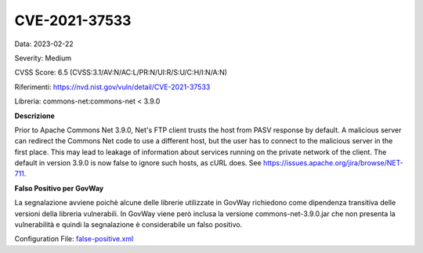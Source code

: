 .. _vulnerabilityManagement_skip_registry_33x_CVE-2021-37533:

CVE-2021-37533
~~~~~~~~~~~~~~~~~~~~~~~~~~~~~~~~~~~~~~~~~~~~

Data: 2023-02-22

Severity: Medium

CVSS Score:  6.5 (CVSS:3.1/AV:N/AC:L/PR:N/UI:R/S:U/C:H/I:N/A:N)

Riferimenti: `https://nvd.nist.gov/vuln/detail/CVE-2021-37533 <https://nvd.nist.gov/vuln/detail/CVE-2021-37533>`_

Libreria: commons-net:commons-net < 3.9.0

**Descrizione**

Prior to Apache Commons Net 3.9.0, Net's FTP client trusts the host from PASV response by default. A malicious server can redirect the Commons Net code to use a different host, but the user has to connect to the malicious server in the first place. This may lead to leakage of information about services running on the private network of the client. The default in version 3.9.0 is now false to ignore such hosts, as cURL does. See https://issues.apache.org/jira/browse/NET-711.

**Falso Positivo per GovWay**

La segnalazione avviene poichè alcune delle librerie utilizzate in GovWay richiedono come dipendenza transitiva delle versioni della libreria vulnerabili.
In GovWay viene però inclusa la versione commons-net-3.9.0.jar che non presenta la vulnerabilità e quindi la segnalazione è considerabile un falso positivo. 

Configuration File: `false-positive.xml <https://raw.githubusercontent.com/link-it/govway/3.3.15.p1/mvn/dependencies/owasp/falsePositives/CVE-2021-37533.xml>`_




